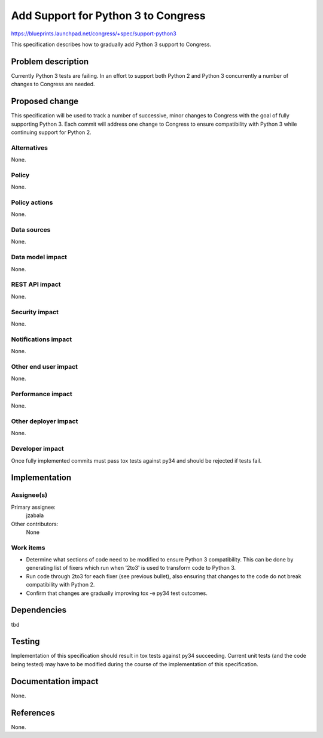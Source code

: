 ..
 This work is licensed under a Creative Commons Attribution 3.0 Unported
 License.

 http://creativecommons.org/licenses/by/3.0/legalcode

====================================
Add Support for Python 3 to Congress
====================================

https://blueprints.launchpad.net/congress/+spec/support-python3

This specification describes how to gradually add Python 3 support to
Congress.


Problem description
===================

Currently Python 3 tests are failing. In an effort to support both Python 2
and Python 3 concurrently a number of changes to Congress are needed.


Proposed change
===============

This specification will be used to track a number of successive, minor changes
to Congress with the goal of fully supporting Python 3. Each commit will
address one change to Congress to ensure compatibility with Python 3 while
continuing support for Python 2.


Alternatives
------------

None.


Policy
------

None.


Policy actions
--------------

None.


Data sources
------------

None.


Data model impact
-----------------

None.


REST API impact
---------------

None.


Security impact
---------------

None.

Notifications impact
--------------------

None.

Other end user impact
---------------------

None.

Performance impact
------------------

None.

Other deployer impact
---------------------

None.

Developer impact
----------------

Once fully implemented commits must pass tox tests against py34 and should be
rejected if tests fail.


Implementation
==============

Assignee(s)
-----------

Primary assignee:
  jzabala

Other contributors:
  None

Work items
----------

- Determine what sections of code need to be modified to ensure Python 3
  compatibility. This can be done by generating list of fixers which run
  when '2to3' is used to transform code to Python 3.
- Run code through 2to3 for each fixer (see previous bullet), also ensuring
  that changes to the code do not break compatibility with Python 2.
- Confirm that changes are gradually improving tox -e py34 test outcomes.



Dependencies
============

tbd


Testing
=======

Implementation of this specification should result in tox tests against py34
succeeding. Current unit tests (and the code being tested) may have to be
modified during the course of the implementation of this specification.


Documentation impact
====================

None.


References
==========

None.
